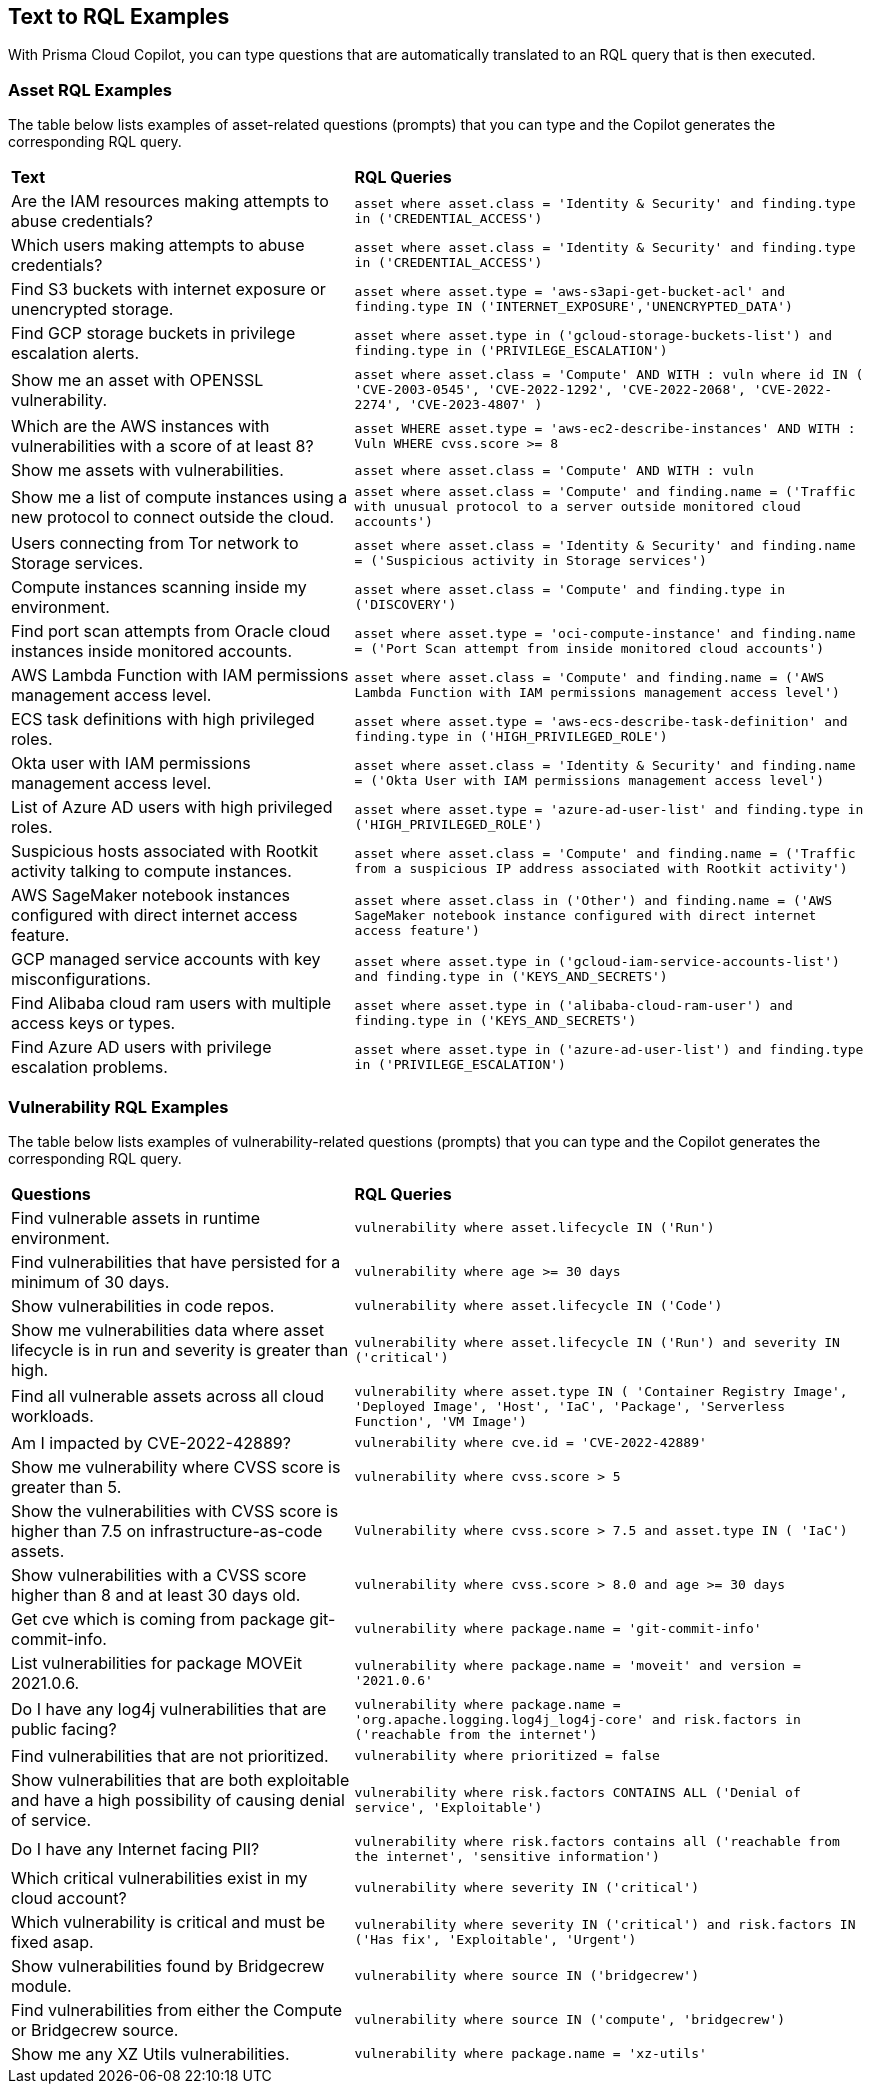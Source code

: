 == Text to RQL Examples

With Prisma Cloud Copilot, you can type questions that are automatically translated to an RQL query that is then executed.

=== Asset RQL Examples

The table below lists examples of asset-related questions (prompts) that you can type and the Copilot generates the corresponding RQL query.

[cols="40%a,60%a"]
|===

|*Text*
|*RQL Queries*

|Are the IAM resources making attempts to abuse credentials?
|`asset where asset.class = 'Identity & Security' and finding.type in ('CREDENTIAL_ACCESS')`

|Which users making attempts to abuse credentials?
|`asset where asset.class = 'Identity & Security' and finding.type in ('CREDENTIAL_ACCESS')`

|Find S3 buckets with internet exposure or unencrypted storage.
|`asset where asset.type = 'aws-s3api-get-bucket-acl' and finding.type IN ('INTERNET_EXPOSURE','UNENCRYPTED_DATA')`

|Find GCP storage buckets in privilege escalation alerts.
|`asset where asset.type in ('gcloud-storage-buckets-list') and finding.type in ('PRIVILEGE_ESCALATION')`

|Show me an asset with OPENSSL vulnerability.
|`asset where asset.class = 'Compute' AND WITH : vuln where id IN ( 'CVE-2003-0545', 'CVE-2022-1292', 'CVE-2022-2068', 'CVE-2022-2274', 'CVE-2023-4807' )`

|Which are the AWS instances with vulnerabilities with a score of at least 8?
|`asset WHERE asset.type = 'aws-ec2-describe-instances' AND WITH : Vuln WHERE cvss.score >= 8`

|Show me assets with vulnerabilities.
|`asset where asset.class = 'Compute' AND WITH : vuln`

|Show me a list of compute instances using a new protocol to connect outside the cloud.
|`asset where asset.class = 'Compute' and finding.name = ('Traffic with unusual protocol to a server outside monitored cloud accounts')`

|Users connecting from Tor network to Storage services.
|`asset where asset.class = 'Identity & Security' and finding.name = ('Suspicious activity in Storage services')`

|Compute instances scanning inside my environment.
|`asset where asset.class = 'Compute' and finding.type in ('DISCOVERY')`

|Find port scan attempts from Oracle cloud instances inside monitored accounts.
|`asset where asset.type = 'oci-compute-instance' and finding.name = ('Port Scan attempt from inside monitored cloud accounts')`

|AWS Lambda Function with IAM permissions management access level.
|`asset where asset.class = 'Compute' and finding.name = ('AWS Lambda Function with IAM permissions management access level')`

|ECS task definitions with high privileged roles.
|`asset where asset.type = 'aws-ecs-describe-task-definition' and finding.type in ('HIGH_PRIVILEGED_ROLE')`

|Okta user with IAM permissions management access level.
|`asset where asset.class = 'Identity & Security' and finding.name = ('Okta User with IAM permissions management access level')`

|List of Azure AD users with high privileged roles.
|`asset where asset.type = 'azure-ad-user-list' and finding.type in ('HIGH_PRIVILEGED_ROLE')`

|Suspicious hosts associated with Rootkit activity talking to compute instances.
|`asset where asset.class = 'Compute' and finding.name = ('Traffic from a suspicious IP address associated with Rootkit activity')`

|AWS SageMaker notebook instances configured with direct internet access feature.
|`asset where asset.class in ('Other') and finding.name = ('AWS SageMaker notebook instance configured with direct internet access feature')`

|GCP managed service accounts with key misconfigurations.
|`asset where asset.type in ('gcloud-iam-service-accounts-list') and finding.type in ('KEYS_AND_SECRETS')`

|Find Alibaba cloud ram users with multiple access keys or types.
|`asset where asset.type in ('alibaba-cloud-ram-user') and finding.type in ('KEYS_AND_SECRETS')`

|Find Azure AD users with privilege escalation problems.
|`asset where asset.type in ('azure-ad-user-list') and finding.type in ('PRIVILEGE_ESCALATION')`

|===

=== Vulnerability RQL Examples

The table below lists examples of vulnerability-related questions (prompts) that you can type and the Copilot generates the corresponding RQL query.

[cols="40%a,60%a"]
|===

|*Questions*
|*RQL Queries*

|Find vulnerable assets in runtime environment.
|`vulnerability where asset.lifecycle IN ('Run')`

|Find vulnerabilities that have persisted for a minimum of 30 days.
|`vulnerability where age >= 30 days`

|Show vulnerabilities in code repos.
|`vulnerability where asset.lifecycle IN ('Code')`

|Show me vulnerabilities data where asset lifecycle is in run and severity is greater than high.
|`vulnerability where asset.lifecycle IN ('Run') and severity IN ('critical')`

|Find all vulnerable assets across all cloud workloads.
|`vulnerability where asset.type IN ( 'Container Registry Image', 'Deployed Image', 'Host', 'IaC', 'Package', 'Serverless Function', 'VM Image')`

|Am I impacted by CVE-2022-42889?
|`vulnerability where cve.id = 'CVE-2022-42889'`

|Show me vulnerability where CVSS score is greater than 5.
|`vulnerability where cvss.score > 5`

|Show the vulnerabilities with CVSS score is higher than 7.5 on infrastructure-as-code assets.
|`Vulnerability where cvss.score > 7.5 and asset.type IN ( 'IaC')`

|Show vulnerabilities with a CVSS score higher than 8 and at least 30 days old.
|`vulnerability where cvss.score > 8.0 and age >= 30 days`

|Get cve which is coming from package git-commit-info.
|`vulnerability where package.name = 'git-commit-info'`

|List vulnerabilities for package MOVEit 2021.0.6.
|`vulnerability where package.name = 'moveit' and version = '2021.0.6'`

|Do I have any log4j vulnerabilities that are public facing?
|`vulnerability where package.name = 'org.apache.logging.log4j_log4j-core' and risk.factors in ('reachable from the internet')`

|Find vulnerabilities that are not prioritized.
|`vulnerability where prioritized = false`

|Show vulnerabilities that are both exploitable and have a high possibility of causing denial of service.
|`vulnerability where risk.factors CONTAINS ALL ('Denial of service', 'Exploitable')`

|Do I have any Internet facing PII?
|`vulnerability where risk.factors contains all ('reachable from the internet', 'sensitive information')`

|Which critical vulnerabilities exist in my cloud account?
|`vulnerability where severity IN ('critical')`

|Which vulnerability is critical and must be fixed asap.
|`vulnerability where severity IN ('critical') and risk.factors IN ('Has fix', 'Exploitable', 'Urgent')`

|Show vulnerabilities found by Bridgecrew module.
|`vulnerability where source IN ('bridgecrew')`

|Find vulnerabilities from either the Compute or Bridgecrew source.
|`vulnerability where source IN ('compute', 'bridgecrew')`

|Show me any XZ Utils vulnerabilities.
|`vulnerability where package.name = 'xz-utils'`

|===